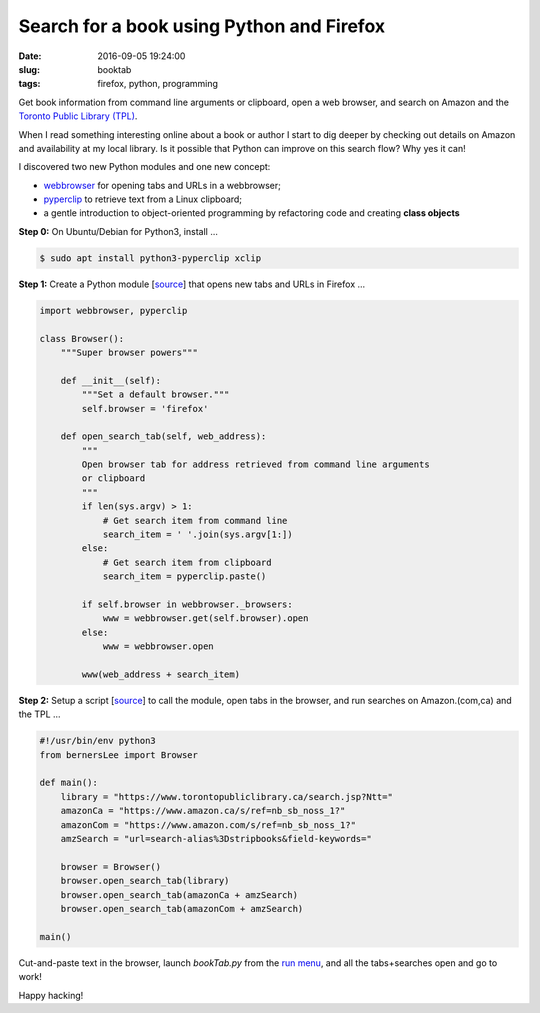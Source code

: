 ==========================================
Search for a book using Python and Firefox
==========================================

:date: 2016-09-05 19:24:00
:slug: booktab
:tags: firefox, python, programming

Get book information from command line arguments or clipboard, open a web browser, and search on Amazon and the `Toronto Public Library (TPL) <http://torontopubliclibrary.ca/>`_.

When I read something interesting online about a book or author I start to dig deeper by checking out details on Amazon and availability at my local library. Is it possible that Python can improve on this search flow? Why yes it can!

I discovered two new Python modules and one new concept:

* `webbrowser <https://docs.python.org/2/library/webbrowser.html>`_ for opening tabs and URLs in a webbrowser;

* `pyperclip <https://pypi.python.org/pypi/pyperclip>`_ to retrieve text from a Linux clipboard;

* a gentle introduction to object-oriented programming by refactoring code and creating **class objects**

**Step 0:** On Ubuntu/Debian for Python3, install ...

.. code-block:: bash

	$ sudo apt install python3-pyperclip xclip

**Step 1:** Create a Python module [`source <https://github.com/vonbrownie/homebin/blob/master/bernersLee.py>`__] that opens new tabs and URLs in Firefox ...

.. code-block:: bash

    import webbrowser, pyperclip
    
    class Browser():
        """Super browser powers"""
        
        def __init__(self):
            """Set a default browser."""
            self.browser = 'firefox'
        
        def open_search_tab(self, web_address):
            """
            Open browser tab for address retrieved from command line arguments
            or clipboard
            """
            if len(sys.argv) > 1:
                # Get search item from command line
                search_item = ' '.join(sys.argv[1:])
            else:
                # Get search item from clipboard
                search_item = pyperclip.paste()
                
            if self.browser in webbrowser._browsers:
                www = webbrowser.get(self.browser).open
            else:
                www = webbrowser.open
                
            www(web_address + search_item)

**Step 2:** Setup a script [`source <https://github.com/vonbrownie/homebin/blob/master/bookTab.py>`__] to call the module, open tabs in the browser, and run searches on Amazon.(com,ca) and the TPL ...

.. code-block:: bash

    #!/usr/bin/env python3
    from bernersLee import Browser
    
    def main():
        library = "https://www.torontopubliclibrary.ca/search.jsp?Ntt="
        amazonCa = "https://www.amazon.ca/s/ref=nb_sb_noss_1?"
        amazonCom = "https://www.amazon.com/s/ref=nb_sb_noss_1?"
        amzSearch = "url=search-alias%3Dstripbooks&field-keywords="
        
        browser = Browser()
        browser.open_search_tab(library)
        browser.open_search_tab(amazonCa + amzSearch)
        browser.open_search_tab(amazonCom + amzSearch)
        
    main()

Cut-and-paste text in the browser, launch *bookTab.py* from the `run menu <https://davedavenport.github.io/rofi/>`_, and all the tabs+searches open and go to work!

Happy hacking!
